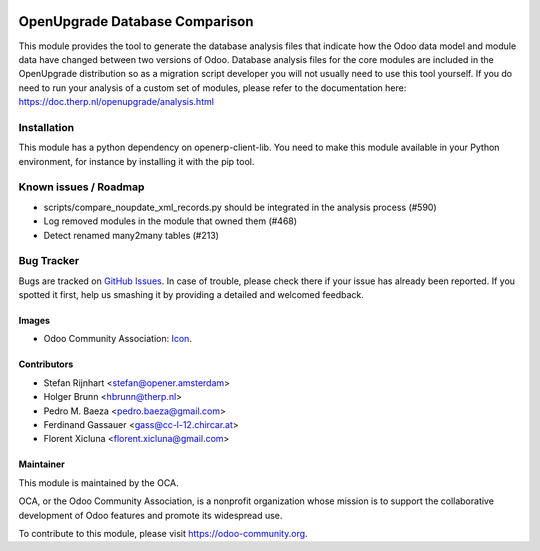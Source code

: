 .. image:: https://img.shields.io/badge/licence-AGPL--3-blue.svg
   :target: http://www.gnu.org/licenses/agpl-3.0-standalone.html
   :alt: License: AGPL-3

===============================
OpenUpgrade Database Comparison
===============================

This module provides the tool to generate the database analysis files that indicate how the Odoo data model and module data have changed between two versions of Odoo. Database analysis files for the core modules are included in the OpenUpgrade distribution so as a migration script developer you will not usually need to use this tool yourself. If you do need to run your analysis of a custom set of modules, please refer to the documentation here: https://doc.therp.nl/openupgrade/analysis.html

Installation
============

This module has a python dependency on openerp-client-lib. You need to make this module available in your Python environment, for instance by installing it with the pip tool.

Known issues / Roadmap
======================

* scripts/compare_noupdate_xml_records.py should be integrated in the analysis process (#590)
* Log removed modules in the module that owned them (#468)
* Detect renamed many2many tables (#213)

Bug Tracker
===========

Bugs are tracked on `GitHub Issues
<https://github.com/OCA/openupgrade/issues>`_. In case of trouble, please
check there if your issue has already been reported. If you spotted it first,
help us smashing it by providing a detailed and welcomed feedback.

Images
------

* Odoo Community Association: `Icon <https://github.com/OCA/maintainer-tools/blob/master/template/module/static/description/icon.svg>`_.

Contributors
------------

* Stefan Rijnhart <stefan@opener.amsterdam>
* Holger Brunn <hbrunn@therp.nl>
* Pedro M. Baeza <pedro.baeza@gmail.com>
* Ferdinand Gassauer <gass@cc-l-12.chircar.at>
* Florent Xicluna <florent.xicluna@gmail.com>

Maintainer
----------

.. image:: https://odoo-community.org/logo.png
   :alt: Odoo Community Association
   :target: https://odoo-community.org

This module is maintained by the OCA.

OCA, or the Odoo Community Association, is a nonprofit organization whose
mission is to support the collaborative development of Odoo features and
promote its widespread use.

To contribute to this module, please visit https://odoo-community.org.
